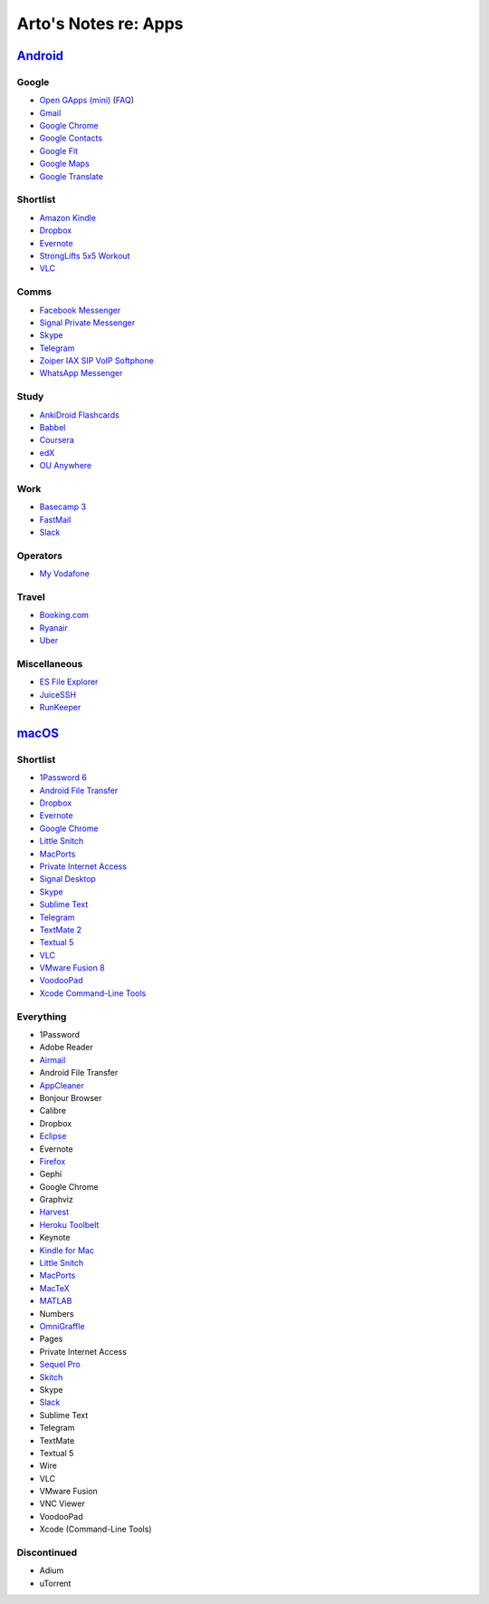 *********************
Arto's Notes re: Apps
*********************

`Android <android>`__
=====================

Google
------

* `Open GApps (mini)
  <https://github.com/opengapps/opengapps/wiki/Mini-Package>`__
  (`FAQ <https://github.com/opengapps/opengapps/wiki/FAQ>`__)
* `Gmail
  <https://play.google.com/store/apps/details?id=com.google.android.gm>`__
* `Google Chrome
  <https://play.google.com/store/apps/details?id=com.android.chrome>`__
* `Google Contacts
  <https://play.google.com/store/apps/details?id=com.google.android.contacts>`__
* `Google Fit
  <https://play.google.com/store/apps/details?id=com.google.android.apps.fitness>`__
* `Google Maps
  <https://play.google.com/store/apps/details?id=com.google.android.apps.maps>`__
* `Google Translate
  <https://play.google.com/store/apps/details?id=com.google.android.apps.translate>`__

Shortlist
---------

* `Amazon Kindle
  <https://play.google.com/store/apps/details?id=com.amazon.kindle>`__
* `Dropbox
  <https://play.google.com/store/apps/details?id=com.dropbox.android>`__
* `Evernote
  <https://play.google.com/store/apps/details?id=com.evernote>`__
* `StrongLifts 5x5 Workout
  <https://play.google.com/store/apps/details?id=com.stronglifts.app>`__
* `VLC
  <https://play.google.com/store/apps/details?id=org.videolan.vlc>`__

Comms
-----

* `Facebook Messenger
  <https://play.google.com/store/apps/details?id=com.facebook.orca>`__
* `Signal Private Messenger
  <https://play.google.com/store/apps/details?id=org.thoughtcrime.securesms>`__
* `Skype
  <https://play.google.com/store/apps/details?id=com.skype.raider>`__
* `Telegram
  <https://play.google.com/store/apps/details?id=org.telegram.messenger>`__
* `Zoiper IAX SIP VoIP Softphone
  <https://play.google.com/store/apps/details?id=com.zoiper.android.app>`__
* `WhatsApp Messenger
  <https://play.google.com/store/apps/details?id=com.whatsapp>`__

Study
-----

* `AnkiDroid Flashcards
  <https://play.google.com/store/apps/details?id=com.ichi2.anki>`__
* `Babbel
  <https://play.google.com/store/apps/details?id=com.babbel.mobile.android.en>`__
* `Coursera
  <https://play.google.com/store/apps/details?id=org.coursera.android>`__
* `edX
  <https://play.google.com/store/apps/details?id=org.edx.mobile>`__
* `OU Anywhere
  <https://play.google.com/store/apps/details?id=uk.ac.open.ouanywhere>`__

Work
----

* `Basecamp 3
  <https://play.google.com/store/apps/details?id=com.basecamp.bc3>`__
* `FastMail
  <https://play.google.com/store/apps/details?id=com.fastmail.app>`__
* `Slack
  <https://play.google.com/store/apps/details?id=com.Slack>`__

Operators
---------

* `My Vodafone
  <https://play.google.com/store/apps/details?id=ua.vodafone.myvodafone>`__

Travel
------

* `Booking.com
  <https://play.google.com/store/apps/details?id=com.booking>`__
* `Ryanair
  <https://play.google.com/store/apps/details?id=com.ryanair.cheapflights>`__
* `Uber
  <https://play.google.com/store/apps/details?id=com.ubercab>`__

Miscellaneous
-------------

* `ES File Explorer
  <https://play.google.com/store/apps/details?id=com.estrongs.android.pop>`__
* `JuiceSSH
  <https://play.google.com/store/apps/details?id=com.sonelli.juicessh>`__
* `RunKeeper
  <https://play.google.com/store/apps/details?id=com.fitnesskeeper.runkeeper.pro>`__

`macOS <mac>`__
===============

Shortlist
---------

* `1Password 6 <https://agilebits.com/downloads>`__
* `Android File Transfer <https://www.android.com/filetransfer/>`__
* `Dropbox <https://www.dropbox.com/install?os=mac>`__
* `Evernote <https://evernote.com/download/>`__
* `Google Chrome <https://www.google.com/chrome/browser/desktop/>`__
* `Little Snitch <https://www.obdev.at/products/littlesnitch/download.html>`__
* `MacPorts <https://www.macports.org/install.php>`__
* `Private Internet Access <https://www.privateinternetaccess.com/pages/client-support/>`__
* `Signal Desktop <https://chrome.google.com/webstore/detail/signal-private-messenger/bikioccmkafdpakkkcpdbppfkghcmihk>`__
* `Skype <https://www.skype.com/en/download-skype/skype-for-computer/>`__
* `Sublime Text <https://www.sublimetext.com/>`__
* `Telegram <https://telegram.org/dl/osx>`__
* `TextMate 2 <https://macromates.com/download>`__
* `Textual 5 <https://www.codeux.com/textual/>`__
* `VLC <https://www.videolan.org/vlc/download-macosx.html>`__
* `VMware Fusion 8 <https://my.vmware.com/web/vmware/info?slug=desktop_end_user_computing/vmware_fusion/7_0>`__
* `VoodooPad <https://plausible.coop/voodoopad/>`__
* `Xcode Command-Line Tools <http://guide.macports.org/#installing.xcode>`__

Everything
----------

* 1Password
* Adobe Reader
* `Airmail <http://airmailapp.com/>`__
* Android File Transfer
* `AppCleaner <https://freemacsoft.net/appcleaner/>`__
* Bonjour Browser
* Calibre
* Dropbox
* `Eclipse <#>`__
* Evernote
* `Firefox <#>`__
* Gephi
* Google Chrome
* Graphviz
* `Harvest <#>`__
* `Heroku Toolbelt <https://toolbelt.heroku.com>`__
* Keynote
* `Kindle for Mac <#>`__
* `Little Snitch <https://www.obdev.at/products/littlesnitch/download.html>`__
* `MacPorts <https://www.macports.org/install.php>`__
* `MacTeX <#>`__
* `MATLAB <#>`__
* Numbers
* `OmniGraffle <#>`__
* Pages
* Private Internet Access
* `Sequel Pro <http://www.sequelpro.com/download>`__
* `Skitch <#>`__
* Skype
* `Slack <#>`__
* Sublime Text
* Telegram
* TextMate
* Textual 5
* Wire
* VLC
* VMware Fusion
* VNC Viewer
* VoodooPad
* Xcode (Command-Line Tools)

Discontinued
------------

* Adium
* uTorrent
